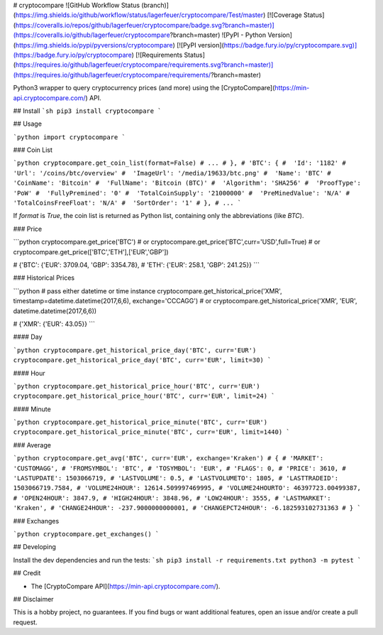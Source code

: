 # cryptocompare ![GitHub Workflow Status (branch)](https://img.shields.io/github/workflow/status/lagerfeuer/cryptocompare/Test/master) [![Coverage Status](https://coveralls.io/repos/github/lagerfeuer/cryptocompare/badge.svg?branch=master)](https://coveralls.io/github/lagerfeuer/cryptocompare?branch=master) ![PyPI - Python Version](https://img.shields.io/pypi/pyversions/cryptocompare) [![PyPI version](https://badge.fury.io/py/cryptocompare.svg)](https://badge.fury.io/py/cryptocompare) [![Requirements Status](https://requires.io/github/lagerfeuer/cryptocompare/requirements.svg?branch=master)](https://requires.io/github/lagerfeuer/cryptocompare/requirements/?branch=master)


Python3 wrapper to query cryptocurrency prices (and more) using the [CryptoCompare](https://min-api.cryptocompare.com/) API.


## Install
```sh
pip3 install cryptocompare
```

## Usage

```python
import cryptocompare
```

### Coin List

```python
cryptocompare.get_coin_list(format=False)
# ...
# },
# 'BTC': {
#  'Id': '1182'
#  'Url': '/coins/btc/overview'
#  'ImageUrl': '/media/19633/btc.png'
#  'Name': 'BTC'
#  'CoinName': 'Bitcoin'
#  'FullName': 'Bitcoin (BTC)'
#  'Algorithm': 'SHA256'
#  'ProofType': 'PoW'
#  'FullyPremined': '0'
#  'TotalCoinSupply': '21000000'
#  'PreMinedValue': 'N/A'
#  'TotalCoinsFreeFloat': 'N/A'
#  'SortOrder': '1'
# },
# ...
```

If `format` is `True`, the coin list is returned as Python list,
containing only the abbreviations (like `BTC`).

### Price

```python
cryptocompare.get_price('BTC')
# or
cryptocompare.get_price('BTC',curr='USD',full=True)
# or
cryptocompare.get_price(['BTC','ETH'],['EUR','GBP'])

# {'BTC': {'EUR': 3709.04, 'GBP': 3354.78},
#  'ETH': {'EUR': 258.1, 'GBP': 241.25}}
```

### Historical Prices

```python
# pass either datetime or time instance
cryptocompare.get_historical_price('XMR', timestamp=datetime.datetime(2017,6,6), exchange='CCCAGG')
# or
cryptocompare.get_historical_price('XMR', 'EUR', datetime.datetime(2017,6,6))

# {'XMR': {'EUR': 43.05}}
```

#### Day

```python
cryptocompare.get_historical_price_day('BTC', curr='EUR')
cryptocompare.get_historical_price_day('BTC', curr='EUR', limit=30)
```

#### Hour

```python
cryptocompare.get_historical_price_hour('BTC', curr='EUR')
cryptocompare.get_historical_price_hour('BTC', curr='EUR', limit=24)
```

#### Minute

```python
cryptocompare.get_historical_price_minute('BTC', curr='EUR')
cryptocompare.get_historical_price_minute('BTC', curr='EUR', limit=1440)
```

### Average

```python
cryptocompare.get_avg('BTC', curr='EUR', exchange='Kraken')
# {
# 'MARKET': 'CUSTOMAGG',
# 'FROMSYMBOL': 'BTC',
# 'TOSYMBOL': 'EUR',
# 'FLAGS': 0,
# 'PRICE': 3610,
# 'LASTUPDATE': 1503066719,
# 'LASTVOLUME': 0.5,
# 'LASTVOLUMETO': 1805,
# 'LASTTRADEID': 1503066719.7584,
# 'VOLUME24HOUR': 12614.509997469995,
# 'VOLUME24HOURTO': 46397723.00499387,
# 'OPEN24HOUR': 3847.9,
# 'HIGH24HOUR': 3848.96,
# 'LOW24HOUR': 3555,
# 'LASTMARKET': 'Kraken',
# 'CHANGE24HOUR': -237.9000000000001,
# 'CHANGEPCT24HOUR': -6.182593102731363
# }
```

### Exchanges

```python
cryptocompare.get_exchanges()
```

## Developing

Install the dev dependencies and run the tests:
```sh
pip3 install -r requirements.txt
python3 -m pytest
```

## Credit

* The [CryptoCompare API](https://min-api.cryptocompare.com/).

## Disclaimer

This is a hobby project, no guarantees.
If you find bugs or want additional features,
open an issue and/or create a pull request.


